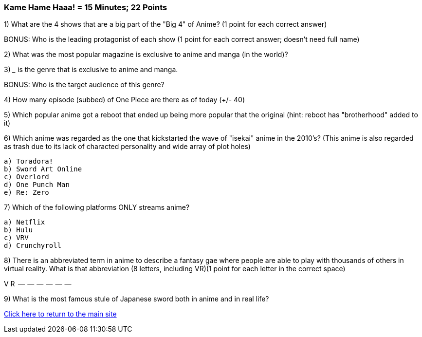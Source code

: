=== Kame Hame Haaa! = 15 Minutes; 22 Points

1) What are the 4 shows that are a big part of the "Big 4" of Anime? (1 point for each correct answer)

BONUS: Who is the leading protagonist of each show (1 point for each correct answer; doesn't need full name)

2) What was the most popular magazine is exclusive to anime and manga (in the world)?

3) _____ is the genre that is exclusive to anime and manga.

BONUS: Who is the target audience of this genre?

4) How many episode (subbed) of One Piece are there as of today (+/- 40)

5) Which popular anime got a reboot that ended up being more popular that the original (hint: reboot has "brotherhood" added to it)

6) Which anime was regarded as the one that kickstarted the wave of "isekai" anime in the 2010's? (This anime is also regarded as trash due to its lack of characted personality and wide array of plot holes)

 a) Toradora!
 b) Sword Art Online
 c) Overlord
 d) One Punch Man
 e) Re: Zero

7) Which of the following platforms ONLY streams anime?

 a) Netflix
 b) Hulu
 c) VRV
 d) Crunchyroll

8) There is an abbreviated term in anime to describe a fantasy gae where people are able to play with thousands of others in virtual reality. What is that abbreviation (8 letters, including VR)(1 point for each letter in the correct space)

V R  --  --  --  --  --  --

9) What is the most famous stule of Japanese sword both in anime and in real life?


link:../index.html[Click here to return to the main site]